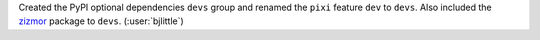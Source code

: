 Created the PyPI optional dependencies ``devs`` group and renamed the ``pixi``
feature ``dev`` to ``devs``. Also included the
`zizmor <https://github.com/zizmorcore/zizmor>`__ package to ``devs``.
(:user:`bjlittle`)
